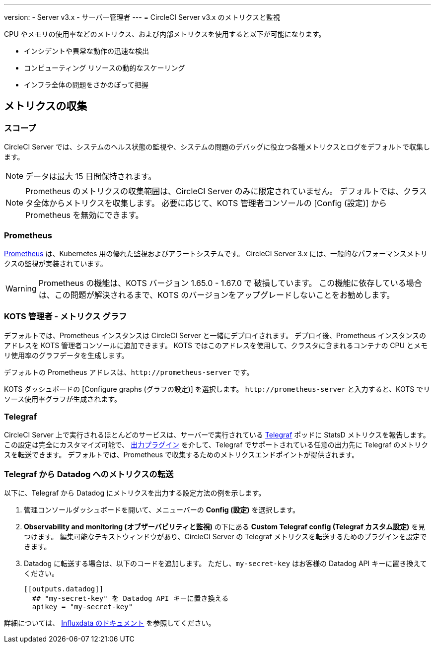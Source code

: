 ---

version:
- Server v3.x
- サーバー管理者
---
= CircleCI Server v3.x のメトリクスと監視

:page-layout: classic-docs
:page-liquid:
:page-description: CircleCI Server 環境のメトリクスの収集と監視について
:icons: font
:toc: macro

:toc-title:

CPU やメモリの使用率などのメトリクス、および内部メトリクスを使用すると以下が可能になります。

* インシデントや異常な動作の迅速な検出
* コンピューティング リソースの動的なスケーリング
* インフラ全体の問題をさかのぼって把握

toc::[]

== メトリクスの収集

=== スコープ

CircleCI Server では、システムのヘルス状態の監視や、システムの問題のデバッグに役立つ各種メトリクスとログをデフォルトで収集します。

NOTE: データは最大 15 日間保持されます。

NOTE: Prometheus のメトリクスの収集範囲は、CircleCI Server のみに限定されていません。 デフォルトでは、クラスタ全体からメトリクスを収集します。 必要に応じて、KOTS 管理者コンソールの [Config (設定)] から Prometheus を無効にできます。

=== Prometheus

https://prometheus.io/[Prometheus] は、Kubernetes 用の優れた監視およびアラートシステムです。 CircleCI Server 3.x には、一般的なパフォーマンスメトリクスの監視が実装されています。

WARNING: Prometheus の機能は、KOTS バージョン 1.65.0 - 1.67.0 で 破損しています。 この機能に依存している場合は、この問題が解決されるまで、KOTS のバージョンをアップグレードしないことをお勧めします。

=== KOTS 管理者 - メトリクス グラフ

デフォルトでは、Prometheus インスタンスは CircleCI Server と一緒にデプロイされます。 デプロイ後、Prometheus インスタンスのアドレスを KOTS 管理者コンソールに追加できます。 KOTS ではこのアドレスを使用して、クラスタに含まれるコンテナの CPU とメモリ使用率のグラフデータを生成します。

デフォルトの Prometheus アドレスは、`\http://prometheus-server` です。

KOTS ダッシュボードの [Configure graphs (グラフの設定)] を選択します。 `\http://prometheus-server` と入力すると、KOTS でリソース使用率グラフが生成されます。

=== Telegraf

CircleCI Server 上で実行されるほとんどのサービスは、サーバーで実行されている https://www.influxdata.com/time-series-platform/telegraf/[Telegraf] ポッドに StatsD メトリクスを報告します。
この設定は完全にカスタマイズ可能で、 https://docs.influxdata.com/telegraf/v1.17/plugins/#output-plugins[出力プラグイン] を介して、Telegraf でサポートされている任意の出力先に Telegraf のメトリクスを転送できます。 デフォルトでは、Prometheus で収集するためのメトリクスエンドポイントが提供されます。

=== Telegraf から Datadog へのメトリクスの転送

以下に、Telegraf から Datadog にメトリクスを出力する設定方法の例を示します。

. 管理コンソールダッシュボードを開いて、メニューバーの **Config (設定)** を選択します。
. **Observability and monitoring (オブザーバビリティと監視)** の下にある **Custom Telegraf config (Telegraf カスタム設定)** を見つけます。 編集可能なテキストウィンドウがあり、CircleCI Server の Telegraf メトリクスを転送するためのプラグインを設定できます。
. Datadog に転送する場合は、以下のコードを追加します。 ただし、`my-secret-key` はお客様の Datadog API キーに置き換えてください。
+
```
[[outputs.datadog]]
  ## "my-secret-key" を Datadog API キーに置き換える
  apikey = "my-secret-key"
```

詳細については、 https://docs.influxdata.com/telegraf/v1.17/plugins/#output-plugins[Influxdata のドキュメント] を参照してください。